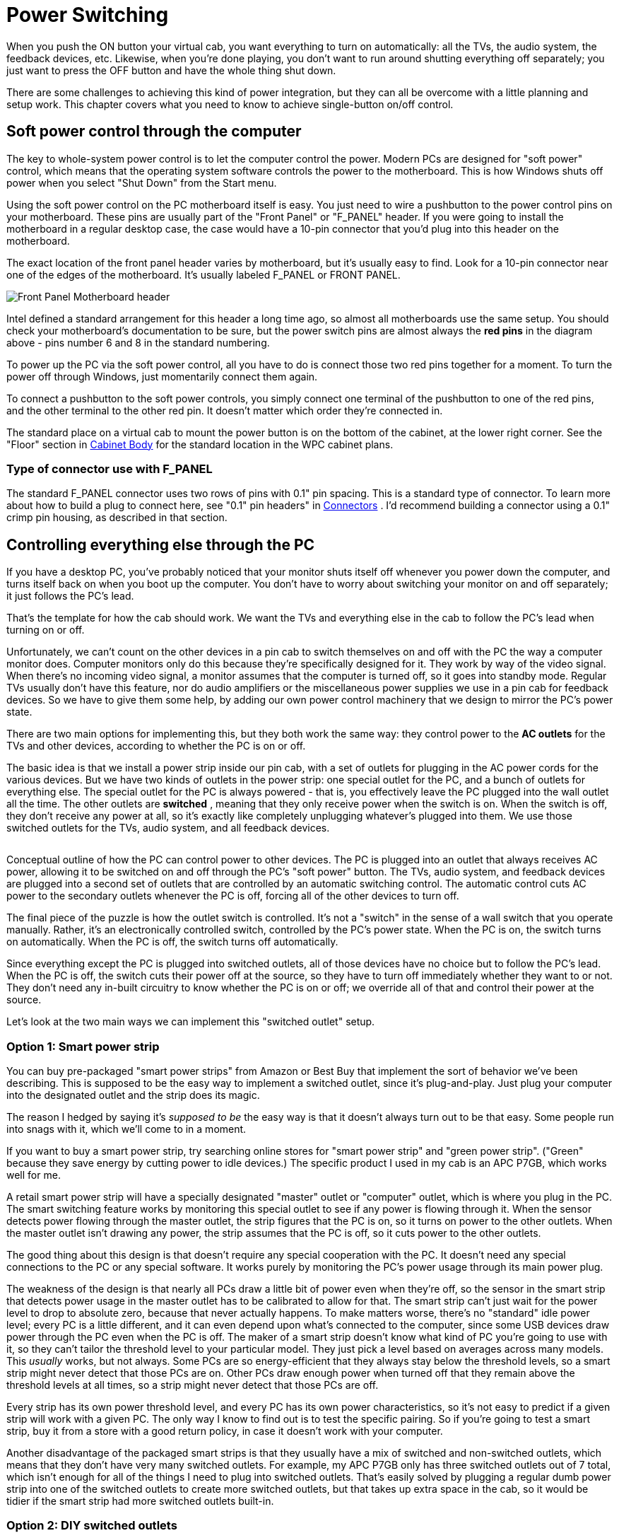 = Power Switching

When you push the ON button your virtual cab, you want everything to turn on automatically: all the TVs, the audio system, the feedback devices, etc. Likewise, when you're done playing, you don't want to run around shutting everything off separately; you just want to press the OFF button and have the whole thing shut down.

There are some challenges to achieving this kind of power integration, but they can all be overcome with a little planning and setup work. This chapter covers what you need to know to achieve single-button on/off control.

== Soft power control through the computer

The key to whole-system power control is to let the computer control the power. Modern PCs are designed for "soft power" control, which means that the operating system software controls the power to the motherboard. This is how Windows shuts off power when you select "Shut Down" from the Start menu.

Using the soft power control on the PC motherboard itself is easy. You just need to wire a pushbutton to the power control pins on your motherboard. These pins are usually part of the "Front Panel" or "F_PANEL" header. If you were going to install the motherboard in a regular desktop case, the case would have a 10-pin connector that you'd plug into this header on the motherboard.

The exact location of the front panel header varies by motherboard, but it's usually easy to find. Look for a 10-pin connector near one of the edges of the motherboard. It's usually labeled F_PANEL or FRONT PANEL.

image::images/F_PANEL_header.png["Front Panel Motherboard header"]

Intel defined a standard arrangement for this header a long time ago, so almost all motherboards use the same setup. You should check your motherboard's documentation to be sure, but the power switch pins are almost always the *red pins* in the diagram above - pins number 6 and 8 in the standard numbering.

To power up the PC via the soft power control, all you have to do is connect those two red pins together for a moment. To turn the power off through Windows, just momentarily connect them again.

To connect a pushbutton to the soft power controls, you simply connect one terminal of the pushbutton to one of the red pins, and the other terminal to the other red pin. It doesn't matter which order they're connected in.

The standard place on a virtual cab to mount the power button is on the bottom of the cabinet, at the lower right corner. See the "Floor" section in xref:cabBody.adoc#mainCabFloorPlan[Cabinet Body] for the standard location in the WPC cabinet plans.

=== Type of connector use with F_PANEL

The standard F_PANEL connector uses two rows of pins with 0.1" pin spacing. This is a standard type of connector. To learn more about how to build a plug to connect here, see "0.1" pin headers" in xref:connectors.adoc[Connectors] . I'd recommend building a connector using a 0.1" crimp pin housing, as described in that section.


== Controlling everything else through the PC

If you have a desktop PC, you've probably noticed that your monitor shuts itself off whenever you power down the computer, and turns itself back on when you boot up the computer. You don't have to worry about switching your monitor on and off separately; it just follows the PC's lead.

That's the template for how the cab should work. We want the TVs and everything else in the cab to follow the PC's lead when turning on or off.

Unfortunately, we can't count on the other devices in a pin cab to switch themselves on and off with the PC the way a computer monitor does. Computer monitors only do this because they're specifically designed for it. They work by way of the video signal. When there's no incoming video signal, a monitor assumes that the computer is turned off, so it goes into standby mode. Regular TVs usually don't have this feature, nor do audio amplifiers or the miscellaneous power supplies we use in a pin cab for feedback devices. So we have to give them some help, by adding our own power control machinery that we design to mirror the PC's power state.

There are two main options for implementing this, but they both work the same way: they control power to the *AC outlets* for the TVs and other devices, according to whether the PC is on or off.

The basic idea is that we install a power strip inside our pin cab, with a set of outlets for plugging in the AC power cords for the various devices. But we have two kinds of outlets in the power strip: one special outlet for the PC, and a bunch of outlets for everything else. The special outlet for the PC is always powered - that is, you effectively leave the PC plugged into the wall outlet all the time. The other outlets are *switched* , meaning that they only receive power when the switch is on. When the switch is off, they don't receive any power at all, so it's exactly like completely unplugging whatever's plugged into them. We use those switched outlets for the TVs, audio system, and all feedback devices.

image::images/PowerSwitchingOverview.png[""]

Conceptual outline of how the PC can control power to other devices. The PC is plugged into an outlet that always receives AC power, allowing it to be switched on and off through the PC's "soft power" button. The TVs, audio system, and feedback devices are plugged into a second set of outlets that are controlled by an automatic switching control. The automatic control cuts AC power to the secondary outlets whenever the PC is off, forcing all of the other devices to turn off.

The final piece of the puzzle is how the outlet switch is controlled. It's not a "switch" in the sense of a wall switch that you operate manually. Rather, it's an electronically controlled switch, controlled by the PC's power state. When the PC is on, the switch turns on automatically. When the PC is off, the switch turns off automatically.

Since everything except the PC is plugged into switched outlets, all of those devices have no choice but to follow the PC's lead. When the PC is off, the switch cuts their power off at the source, so they have to turn off immediately whether they want to or not. They don't need any in-built circuitry to know whether the PC is on or off; we override all of that and control their power at the source.

Let's look at the two main ways we can implement this "switched outlet" setup.

=== Option 1: Smart power strip

You can buy pre-packaged "smart power strips" from Amazon or Best Buy that implement the sort of behavior we've been describing. This is supposed to be the easy way to implement a switched outlet, since it's plug-and-play. Just plug your computer into the designated outlet and the strip does its magic.

The reason I hedged by saying it's _supposed to be_ the easy way is that it doesn't always turn out to be that easy. Some people run into snags with it, which we'll come to in a moment.

If you want to buy a smart power strip, try searching online stores for "smart power strip" and "green power strip". ("Green" because they save energy by cutting power to idle devices.) The specific product I used in my cab is an APC P7GB, which works well for me.

A retail smart power strip will have a specially designated "master" outlet or "computer" outlet, which is where you plug in the PC. The smart switching feature works by monitoring this special outlet to see if any power is flowing through it. When the sensor detects power flowing through the master outlet, the strip figures that the PC is on, so it turns on power to the other outlets. When the master outlet isn't drawing any power, the strip assumes that the PC is off, so it cuts power to the other outlets.

The good thing about this design is that doesn't require any special cooperation with the PC. It doesn't need any special connections to the PC or any special software. It works purely by monitoring the PC's power usage through its main power plug.

The weakness of the design is that nearly all PCs draw a little bit of power even when they're off, so the sensor in the smart strip that detects power usage in the master outlet has to be calibrated to allow for that. The smart strip can't just wait for the power level to drop to absolute zero, because that never actually happens. To make matters worse, there's no "standard" idle power level; every PC is a little different, and it can even depend upon what's connected to the computer, since some USB devices draw power through the PC even when the PC is off. The maker of a smart strip doesn't know what kind of PC you're going to use with it, so they can't tailor the threshold level to your particular model. They just pick a level based on averages across many models. This _usually_ works, but not always. Some PCs are so energy-efficient that they always stay below the threshold levels, so a smart strip might never detect that those PCs are on. Other PCs draw enough power when turned off that they remain above the threshold levels at all times, so a strip might never detect that those PCs are off.

Every strip has its own power threshold level, and every PC has its own power characteristics, so it's not easy to predict if a given strip will work with a given PC. The only way I know to find out is to test the specific pairing. So if you're going to test a smart strip, buy it from a store with a good return policy, in case it doesn't work with your computer.

Another disadvantage of the packaged smart strips is that they usually have a mix of switched and non-switched outlets, which means that they don't have very many switched outlets. For example, my APC P7GB only has three switched outlets out of 7 total, which isn't enough for all of the things I need to plug into switched outlets. That's easily solved by plugging a regular dumb power strip into one of the switched outlets to create more switched outlets, but that takes up extra space in the cab, so it would be tidier if the smart strip had more switched outlets built-in.

[#DIYSwitchedOutlets]
=== Option 2: DIY switched outlets

NOTE: there's a retail product called the IoT Power Relay that's almost exactly like the DIY solution we're about to describe, but it comes pre-built, saving you the work of finding the component parts and assembling them. You might also prefer it for safety reasons, if you're uncomfortable working with high-voltage wiring. See xref:#IoTPowerRelay[Option 3] below for more details.

A second way to implement automatic power switching is to build it yourself. This is more complex than buying a retail smart power strip, but it's more reliable and more flexible. It eliminates the problem that some smart strips have with properly sensing the on/off status of the computer. If you have any problems getting a smart strip to work with your computer, you can use this approach instead. This approach also makes it easier to add more switched outlets; the smart strips usually only have three or four switched outlets, which might not be enough for a decked-out pin cab. (With a smart strip, you can always plug a dumb power strip into one of the switched outlets add more switched outlets, but that takes up more space in the cabinet. If you build your own DIY switcher, you can start with a dumb strip that already has enough outlets for your needs.)

You'll need three things to build your own switched outlets:

* A small power strip (the ordinary "dumb" kind) with 2 or 3 outlets, to provide the *unswitched* outlets for the PC and the switched power strip
* A second ordinary power strip, with 6 or so outlets, to provide the *switched* outlets
* A 12VDC relay that can switch large power loads of at least 120VAC and 20A

For both power strips, I recommend buying strips equipped with surge suppressors. The primary strip will be running your PC, and the secondary strips will be running your TVs, so both would benefit from surge suppression.

Relays that switch large loads are also known as *contactors* . You can find suitable devices on eBay, built into little circuit boards that simplify the wiring. Here's a picture of what to look for:

image::images/PowerSwitchContactor.png[""]

Search on eBay for "12V contactor board". You should be able to find listings that look similar to the picture above. (You don't need to find an exact match - the picture is just to give you an idea of what they look like.) The most common type currently listed has output limits of 250VAC and 30A, which is safely above our minimums. Make sure the control signal is listed as exactly 12VDC.



WARNING: Be sure that your relay or contactor has a diode installed across the coil. This is important because it protects the 12V power supply and your PC electronics from the voltage spikes caused by the relay's magnetic coil. If you use an eBay contactor board, it'll probably have such a diode pre-installed, but you should visually inspect the board to make sure. If you're using a plain relay or contactor you bought as a separate component, you'll have to install a diode yourself. See xref:diodes.adoc#coilDiodes[Coil Diodes] for wiring instructions.

Here's the basic wiring diagram:

image::images/DIYSmartSwitchWiring.png[""]

The theory of operation is simple. When the PC is ON, the PC power supply sends power to the disk connectors. This provides 12V to the relay, which turns the relay on, which in turn connects AC power to the switched power strip. When the PC is in one of the "soft off" modes, the PC power supply turns off power to the disk connectors, which cuts the 12V power to the relay. This switches the relay off, which cuts AC power to the switched power strip. This is equivalent to unplugging everything connected to the switched power strip, so all of the TVs and other devices will turn off.

Most of the connections shown are just a matter of plugging in power cords: plug the PC power supply into the unswitched outlet, plug the TVs and other devices into the switched outlet. But there are three DIY steps required:

*Step one:* Find an unused disk connector on your PC power supply. Connect the *control wires* from the relay board to the disk connector wires as follows:

*  *Red* relay wire → *Yellow* power supply wire
*  *Black* relay wire → *Black* power supply wire

See xref:powerSupplies.adoc#ATXDiskPlugWiring[How to connect 5V and 12V devices] in the Power Supplies chapter for instructions on how to connect wires to the disk connector plug.

*Step two:* Make absolutely sure everything is unplugged for this step, because we have to cut into the AC power wiring.

On this step, we're going to cut the power cord in half for your *second* power strip: the one with 6+ outlets that's going to become the switched power strip. You don't have to cut it _exactly_ in half, though; you should cut it where it will be most convenient for your physical layout. To figure out where that is, you should take a moment to do a rough fit in your cabinet to determine where you're going to situate the two power strips and the relay. Look at the diagram above and observe how the power cord from the second strip is going to be split into two parts, with the relay in the middle. Find a good point to cut the power cord so that you'll have a little slack on both sides of the cut when all of this is assembled.

Inside the power cord, you're going to find three internal wires. They should be color coded black, white, and green. The black wire is the one that we're going to connect to the relay. This is the "hot" or "line" wire that carries the voltage, so it's the one we want to interrupt to switch the outlets off.

The white and green wires are going to simply connect directly across both halves of the split power cord. In the diagram, we showed them connected by wire nuts, because we're assuming that you're going to have to cut the cord in half all the way through, severing all three wires inside. If you're really careful, you might be able to save that step by cutting only the black wire in half and leaving the white and green wires intact. If you can manage that, there's no need for the wire nuts. If you do end up having to cut the cord fully in half, though, reconnect the white and green wires by stripping a bit of insulation off the ends (about 1/2" worth), feeding the ends into a wire nut, and twisting them together until their securely in place. Make sure there's no exposed bare wire sticking out of the nut when you're done. As shown in the diagram, connect green to green and white to white - all we're doing here is undoing the cut and restoring the green and white wires to their original condition. You might want to wrap the nuts and some of the surrounding wire in electrician's tape when you're done to secure everything in place.

The black wires connect to the input and output terminals on the relay. It doesn't matter which black wire goes to the input and which goes to the output; either way is equivalent. The relay terminals might be labeled *input* and *output* or *K0* and *K1* . Many of these boards have four terminals; when they do, each pair of terminals is simply connected together. For example, there might be two terminals labeled K0; these are wired together inside the board, so you can just pick one of the two to connect one black wire.

*Step three:* Secure everything in place and cover the high-voltage wiring for safety.

Once everything is wired, permanently fasten the relay board to the cabinet floor (or wall) with screws. I'd also recommend using standoffs, to leave a little open air under the board. Secure the power strips in place. I'd also secure the cut power cord portions, perhaps with wiring staples, to ensure that the wire nut joints aren't jostled or stressed and that the black wires can't be accidentally pulled out of the relay terminals.

Finally, you'll have to improvise a cover for the entire relay assembly, so that there's absolutely no exposed metal or wire. The black wires will carry AC line voltage, which is hazardous high voltage. You don't want to allow anything loose in the cabinet to come into contact with the AC wiring, and you don't want any risk of touching it yourself while working in the cabinet. Remember that *the AC line voltage will be live on these wires whenever the cabinet is plugged in,* even when the computer is turned off. I'd recommend going to Home Depot and getting a plastic electrical junction box, of the type used inside the wall in your house wiring for switches and outlets. Get a box big enough that the relay board will entirely fit into it. Place it over the relay board and screw it into the cabinet so that the relay is permanently covered.

[#IoTPowerRelay]
=== Option 3: IoT Power Relay

There's a retail product, called the IoT Power Relay, that implements the functionality described in the xref:#DIYSwitchedOutlets[DIY option] above, but without the need for you to buy individual components and assemble them. You can buy these from Amazon and other online retailers; search for *IoT Power Relay* . As of this writing (February 2021) they sell for about $27.

The IoT Power Relay is set up to trigger based on just about any AC or DC voltage, so you can set it up exactly as described above for the DIY option, using the 12V wires (yellow and black) from one of your primary PC power supply's unused disk connectors as the trigger source. Note that the IoT Relay's trigger input is polarized, so you have to connect yellow and black in the correct order. Be sure that the yellow wire from the disk plug connects to the "+" terminal of the IoT Relay trigger input, and the black wire from the disk plug connects to the "-" terminal of the relay trigger input.

Once you have that wired up, just get an ordinary "dumb" power strip, and plug it into one of the IoT Relay's "Normally Off" outlets. The Relay may have outlets marked "Normally Off", "Normally On", and/or "Unswitched", depending on which revision you get. For our purposes, you can ignore everything except the "Normally Off" outlets. Those are the ones that switch ON when the trigger voltage from the main power supply switches on. Note that you don't even need an extra dumb power strip if you only need two switched outlets, since all versions of the IoT Relay have at least two switched outlets built in. For most cabs, though, that's probably not enough - you'll probably have four or five things that you want to plug into the switched power strip (secondary ATX power supply, 24V power supply, DMD or DMD video panel, backglass TV, audio amplifier). The extra power strip is just there to provide those additional outlets.

image::images/IotRelayWiring.png[""]


== The TV Power Memory Problem

Now we come to the eternal bane of pin cab builders everywhere: power memory, or more typically, power forgetfulness.

If you've been following along for the first part of this chapter, your cabinet is now set up (or you at least have a plan) so that everything in it will turn on and off automatically with the computer. This happens thanks to our "smart strip", which controls AC power to every outlet (apart from the computer's own outlet) according to computer's power status.

The "power memory problem" in a nutshell is that many TVs won't turn on with this setup. Instead, they'll go into "standby" mode, where they'll stay dark while awaiting an IR remote control command. A TV in standby mode won't show a picture even if it's receiving an active video signal. This is bad for our "smart strip" system, because the smart strip makes the TV _think_ it's being plugged in anew each time the PC is powered up. If the TV is designed to go into standby mode each time it's plugged in, the TV will effectively remain off, defeating our wonderful one-button power control.


=== How to tell if your TV has the problem

The only reliable way to determine if a particular TV has the power memory problem is to test it. If you're still shopping and want to test a TV before you buy it, you really have to find the exact model you're considering in a showroom or friend's house and test that specific TV. Don't count on similar models from the same manufacturer working the same way; it's not consistent across product lines.

The thing that really makes it hard to shop for this feature is that it's almost impossible to find good information about this online. You won't find it listed in a spec sheet or Amazon product page, and most people won't even know what you're talking about it if you ask. Your best bet is to ask on the virtual pin cab forums, because at least some people there will understand the question; even so, there are so many TV models that it's always hard to find someone who owns the exact one you're considering.

If you do have a way to test a model in person (or by proxy), you can get a definitive answer using the following text procedure. Ideally, you should try this using the same video input on the TV that you're going to use when it's installed in your cabinet. For example, if you're going to connect it to your PC by HDMI, run the test with the TV set to view an HDMI video source. The reason this is important is that some TVs have different behavior on this test with different sources.

Here's the test:

* Plug in the TV
* Turn it on
* Let it run for a couple of minutes
* Unplug the TV *without* turning it off first
* Wait a few minutes
* Plug it back in

On that last step, if it turns back on and returns to showing the same video source as before, hooray! The TV has good power state memory. It should just work automatically with a smart strip in a pin cab, so you shouldn't need to pursue any of the solutions below.

If the TV goes into standby mode after being plugged back in, it has the problem. You'll need one of the solutions below if you want to use it in your cab and you want single-button power control to work properly.


=== Solutions to the TV power-on problem

Fortunately, the power memory problem can be solved. Here are several possible solutions, in order of DIY-ness.

====  Solution 1: Buy a TV that doesn't have the problem

The easiest solution to this problem is to not have it in the first place. You can simply decide when buying a TV that power memory is a must-have feature, and reject any models that lack it.

My guess is that about 50% of the people in the pin cab forums would agree with that approach, because they really don't want to mess with any of the workarounds. Personally, I *don't* like this approach, because power memory is hardly the most important thing to me about choosing a TV. I think it's much more important to consider picture quality, motion blur, input latency, physical fit for the cabinet, price, and probably a few other features, before worrying about whether it has power memory. You might rule out some otherwise superior candidates if you consider this a deal-breaker. I'd only consider power memory a "nice-to-have" feature, meaning I'd only use it to decide between sets that are otherwise equals. The power memory problem is solvable by the other means we'll see below, so it's really not the end of the world if your TV needs a little help powering on.

====  Solution 2: Keep the remote handy

Of the 50% of cab builders who _don't_ think power memory is the king of all TV features, I'd guess that about 50% of them throw in the towel on single-button power-up if their TVs don't have it. Because there's always the easy manual solution: keep the remote handy and press the On button every time you power up the cabinet.

This really isn't a terrible solution. I'm too much of a perfectionist to accept it for my own cab. It's not the inconvenience of it that's the problem for me; it's just that it makes the project feel a little unfinished. But in practical terms, it costs no significant amount of time and is only a minor inconvenience. If you can live with the rough edge, and the solutions below seem like more trouble than they're worth, you can stop here and call it done.

====  Solution 3: Tape down the On button

For some TVs, you can get away with a simple hack. It's inelegant (which is, after all, the proper definition of "hack"), and it doesn't work at all on most TVs. But it's worth trying, because if it does happen to work on your TV, it's a really simple solution that you can implement in a matter of minutes.

Here's the idea. On some TVs, if you keep the on/off button pressed down _all the time_ , the TV will turn on and stay on whenever you plug it in. If your TV works this way, you can improvise some simple mechanical way of keeping the button pressed down permanently.

Before you start thinking about how to stick the button down, test your TV to see if the trick works for it:

* Unplug the TV.
* Manually hold down the On/Off button.
* Keep holding down the button while you plug in the TV.
* Keep holding it down continuously for a couple of minutes.

Don't let go even briefly on that last step. The point is to test to see if holding the power button down for 10 seconds or 30 seconds or 60 seconds activates some special hidden action, like powering the TV back off, or rebooting it, or bringing up a service menu. "Long press" gestures often do something special like that on modern electronics, since everything these days needs to have a way to reboot it in case of software crashes. 30 seconds is almost always enough for a "long press" to take effect, but I'd give it a couple of minutes just to be sure.

If the TV turned on and stayed on, *and* you didn't activate some special hidden action by holding down the button for a long time, the hack will work.

To implement the hack, you just need to fashion something mechanical to hold down the button permanently. For some models, it's as easy as wrapping some duct tape around the bezel to apply pressure to the button. If that doesn't work for your TV's geometry, try taping a small object (a few pennies, perhaps) between the button and the tape, or try fashioning the right shape out of a paper clip or a little strip of sheet metal. If you have a 3D printer, maybe you can come up with the right shape for a custom plastic clip.

The big limitation of this hack is that it only works for certain TVs. Many TVs will respond by cycling repeatedly between On and Off or activating some special action. That's why you should try the test before worrying about how to implement the hack.

====  Solution 4: Pinscape TV ON system

If you're using the Pinscape expansion boards, there's a feature built in to help deal with TVs that won't turn on automatically when plugged in. The Pinscape boards have a power sensor that tracks the power supply status, and two mechanisms for sending an ON command to the TV: a relay that can be hard-wired to the TV's On/Off button, and an IR emitter that can be programmed to send the TV's IR remote control command code to turn on. These features can be configured in the Pinscape software to send the TV ON signal (by relay and/or remote) after an adjustable delay interval after the rest of the system powers up, to give the TV a chance to "boot up" and make itself ready to receive commands.

See xref:tvon.adoc[TV ON Switch] for full details.

====  Solution 5: eBay timer board

You can build your own equivalent of the Pinscape TV ON feature using a type of electronic timer circuit board available on eBay.


WARNING: I recommend against using this solution, because it requires taking the TV apart; it's only included here for reference. If possible, use the Pinscape IR transmitter solution instead. See xref:tvon.adoc[TV ON Switch] . The IR approach is non-invasive and fairly easy to build. You can use it even if you're not using Pinscape for anything else.

This approach works by simulating a manual button press on the TV's On/Off button, shortly after the system power is turned on. We don't physically press the button, but rather simulate it electronically, by soldering wires to the button's switch contacts and connecting them briefly at the proper moment.

There are three important details required to make this work properly:

* We have to sense when the TV power switches from OFF to ON
* We have to wait a few seconds after that, to give the TV time to initialize
* We have to simulate a _momentary_ button press only; we can't continuously hold down the button.

To accomplish all of this, we need a timer circuit. The circuit has to be triggered by the power coming on. It then has to pause for a delay time, long enough for the TV to get ready to accept command input, then it has "press the button" for just a moment. Here's what the timing looks like:

image::images/TVOnTiming.png[""]

We're assuming that the timer is controlling a relay (an electronic switch). The "button press" is simulated by the relay toggling on briefly.

To implement this, we need the timer circuit itself, and then we need to connect it electrically to the TV's On/Off button.

*Buying a timer:* Suitable boards are available on eBay, but unfortunately it's rather difficult to find the needle in the haystack for this sort of item. The ones you're looking for are no-brand hobbyist products sold by Chinese companies, so there's not a particular store or product name I can point you to. You'll have to sift through the listings to find the right thing, but here's an eBay search term you can use as a starting point: "relay cycle timer".

To find the right timer, first make sure you find something with a relay. Most of the timer boards you'll find do use a relay, but some use solid-state switches (such as MOSFETs) instead. A relay is important for this application. Second, read through the descriptions and look for a list of "modes". The mode you're looking for should be described like this: "when the power turns on, the relay is disconnected, then delay T1, turn on the relay, delay T2, turn off the relay".

When you get the board, you'll have to program it according to the instructions (if any are provided) to set the correct mode and delay times. Set the initial delay time to about 7 seconds, and the second delay time to about 0.25 seconds. You can test that it's configured properly by cycling the power: each time you plug it into power, there should be about a 7 second delay, and the relay should click ON and immediately OFF.

*Connecting to the TV:* You'll have to be comfortable with taking the TV apart at this stage, because we have to connect some wires to the On/Off button.

There are no generic instructions for taking a TV case apart, so you're on your own for this part. Your goal is to open the case and expose the little circuit board containing the On/Off button.

CAUTION: Needless to say, use extreme caution with this step. In modern LCD TVs, the LCD panel and polarizing filter are very thin, brittle plastic sheets and often have no structural support other than the outer case, so it's very easy to crack them during the removal process or after the case is off. Removing the case will also void the warranty, so you're assuming the entire risk of breaking something by proceeding.

Once you get the case open, you should find a little circuit board located under the area where the buttons on the case are situated. It's usually long and narrow, and looks something like this:

image::images/TVButtonPCB.png[""]

The red arrows in the photo above show the soldering points for the button leads. The little squarish silver objects are the buttons. These are normally situated immediately under the exterior plastic buttons on the TV's bezel; pressing on the exterior plastic button has the effect of pushing down on this metal part, which is the real button.

Once you find this circuit board, identify which button corresponds to the On/Off button on the outer case. Do this by position: just find the inner button that's situated underneath the On/Off button on the case. You can also do this by counting buttons from right to left, since there should be the same number of silver buttons on the circuit board as plastic buttons on the case.

Next, identify the switch leads. There are probably four leads to these switches, one at each corner. On the TVs I've looked at, the leads are in pairs that are electrically connected together, so there are really only two wires here even though it looks like four. Put your multimeter in continuity test mode and check the leads in pairs. Find a pair that are *not* connected normally, but that become connected when you press the button. These are the leads you want to solder to.

The next step is possibly even more delicate and tricky than opening the case. You have to solder wires to the button leads you just identified. To do this, use fine hookup wire, 24 AWG or thinner. Strip a very short length of insulation from the ends, around 1/8". Melt a little solder onto the end of the wire. Position the end of the wire at the desired contact point. Now get out some tape (I used thin strips of masking tape here) and secure the wire to the board a couple of inches away from the contact point. The idea is to hold it in place at the desired position before soldering so that the solder can just flow over the junction with everything already positioned properly. Once everything is in place, heat the end of the wire for a few moments, long enough for the solder to melt and flow onto the switch lead. Remove the soldering iron carefully and try to hold everything very still for a few moments so that the solder can solidify over the junction point. If all went well, the wire should stick to the switch lead. The connection will be delicate at best, so you'll want to secure the wire with a couple more pieces of tape to minimize mechanical stress on it.

image::images/TVOnSoldering.png[""]

TV On/Off switch with wires soldered to leads

Repeat this process for the second lead. Once both are soldered and held securely in place with tape, test your work with the multimeter. Use continuity test again. Connect the meter leads to the free ends of the wires you just soldered. The meter should read open/no connection. Press the button, and the meter should read closed/connected. If that works, you're set. Put the TV case back together, taking care to run your newly attached wires out a suitable opening.

Now you just need to connect the newly attached wires to the timer board relay. Attach the wires to the relay *common (COM)* and *normally open (NO)* terminals on the timer board. (If the relay only has two switch terminals, those are the two to use!)

Finally, to power the relay board itself, connect its DC+ and DC- terminals to the appropriate voltage inputs from the *secondary* ATX power supply. For example, if it requires 5V for power, connect its DC+ input to the red +5V wire on the secondary power supply, and connect its DC- input to the black 0V/Ground wire on the secondary power supply. See xref:powerSupplies.adoc#powerSuppliesForFeedback[Power Supplies for Feedback] for advice on connecting wires to the power supply.

Note that you *must* use a secondary ATX power supply to power the timer board ( _not_ the main PC power supply), and the secondary power supply must be plugged into the *switched* power strip. That's key to the whole scheme, because the timer board has to be powered up at the same time as the TV in order for the countdown to start at the same time the TV receives power.

====  Solution 6: DIY timer circuit

This works much like the eBay timer board described above, except that it saves you the trouble of tracking down the right item on eBay. The tradeoff is that you have to assemble your own circuit board instead. But you don't have to design the circuit: you can just build it from my plans.

WARNING: As with the eBay timer board, I recommend against using this solution, because it requires taking the TV apart. If possible, use the Pinscape IR transmitter solution instead. See xref:tvon.adoc[TV ON Switch] .

You can download the schematic, in EAGLE and PDF format, along with and an EAGLE printed circuit board layout, here:

link:http://mjrnet.org/pinscape/downloads/TVOnTimer.zip[TVOnTimer.zip]

WARNING: *Beta test warning:* I haven't built or tested this incarnation of the schematic linked above, which is an EAGLE rendition of the original hand-drawn schematic I used to build the TV ON timer in my own cab. The circuit I built based on the hand-drawn original is well-tested (I've used it for several years without a hitch), but I could have made errors doing the EAGLE translation. I also haven't done a test run of the board design, although my experience has been that EAGLE PCB layouts work fine as long as the schematic is sound. If you're willing to be a beta-tester for these plans, please let me know how it goes!

*Before ordering parts, check your TV's timing!* If you need different timing, you will need to order different values for parts C8 and/or R10. These parts determine the initial delay time. The delay time can be calculated from these as:

stem:[1.1 × R × C]

where *_R_* is in Ohms and *_C_* is in Farads. With the default values as shown in the shematic, the delay is stem:[1.1 × 2.2M × 2.2uF = 5.3] seconds. Before you order parts, test your TV to determine if it requires a longer delay time:

* Unplug it
* Wait a few minutes
* Plug it in
* Use a timer to wait for 4 seconds
* Press the On button

If the TV turns on, try the test a few more times to make sure the timing is reliable. If so, the default 5 second delay should work. If your TV ignores the first button press on some trials, it probably needs a longer delay time. Try the test again with longer wait times until you find the shortest reliable waiting period. I'd add a second or two to the result as a cushion. Now you can reverse the timing formula above to find new values R10 and/or C8. For example, if you need a delay of 7 seconds, you could keep the resistance value the same and calculate a capacitor value of 2.89uF. Round up to the next common size, which in this case is 3.3uF, which would make the actual wait time about 8 seconds.

*Build the board:* Assemble the circuit, following the schematic or using the printed circuit board (PCB) design provided in the plans. The circuit is complex enough that I'd recommend building it on the PCB rather than ad hoc. You can have the PCB manufactured by link:https://www.oshpark.com/[OSH Park] for about $12 for three copies of the board, or at any PCB maker of your choice. You'll have two copies of the board left over to give to friends or use on your next cab!

*Install the TV wires:* The next step is to open your TV and solder wires to its On/Off button. The procedure is described in the section on eBay timers above.

*Connect the board:* Once you have wires connected to the TV's On/Off button, connect the other ends of the wires to one of the "K1" relay switches, on the Normally Open side. If you're connecting directly to the relay, connect to pins *4 and 8* or pins *9 and 13* . The relay in the spec is double-pole, meaning that it can switch two separate televisions on at the same time. That's why you have your choice of which relay pins to connect. If you have a second TV that needs the same treatment, you can simply connect it to the other pair of pins. If you use the PCB design, connect the TV wires to JP12 pins *1 and 2* (labeled "TV1" on the board silkscreen) or pins *3 and 4* ("TV2").

*Connect power to the board:* Finally, connect the power inputs to your *secondary* ATX power supply. As with the eBay timer, the scheme is predicated on the timer getting its power through a source that's switched on at the same time as the TV, because the power-on time is the start of the delay timer countdown. If you're building from the schematic, connect VCC to +5V (a red wire) from the ATX supply, and connect GND to ATX ground (a black wire). If you're using the PCB layout, connect an ATX red wire to the JP7 +5V (marked on the silkscreen), and connect a black wire to JP7 GND. See xref:powerSupplies.adoc#powerSuppliesForFeedback[Power Supplies for Feedback] for advice on connecting wires to an ATX power supply.

This circuit design is designed for this single function, so there's no need to "program" it as with the eBay timers. All you have to do is plug it in and it should work.

====  Solution 7: Use a USB IR transmitter

I'm only going to provide an outline for this solution, because I haven't tried implementing it myself. You'll have to do a little product research to fill in the details.

You can buy a device for your PC that lets you plug an IR transmitter into a USB port. Software on the PC can then command the IR transmitter to send a signal. You can use one of these to send the ON command to your TV via IR remote during the Windows boot process.

I don't have any specific product recommendations, but your best bet might be to search for "winlirc transmitter" or "winlirc blaster". winlirc is open-source software that lets Windows send and receive IR commands, so a winlirc-compatible device with a transmitter should serve the function we need here.

Once you find a suitable device, install it on your PC and arrange the IR emitter so that it's within range of your TV's remote receiver. Now you just need to set up a script on the PC that sends your TV's ON command while Windows is booting. You should be able to do this by creating a .CMD file containing the command line sequence to send the IR command, then placing a shortcut to the .CMD file in your Start menu's Startup folder.

